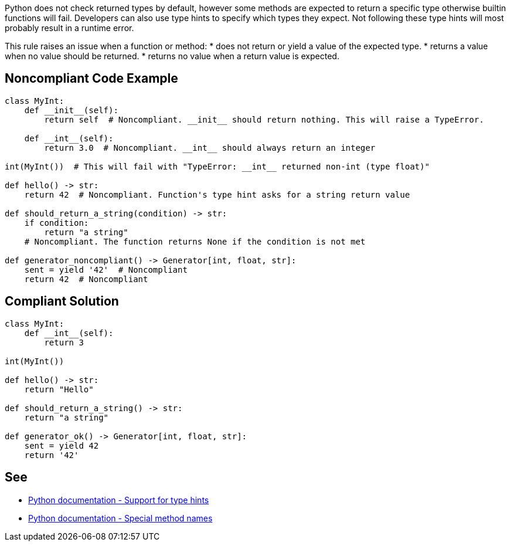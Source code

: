 Python does not check returned types by default, however some methods are expected to return a specific type otherwise builtin functions will fail. Developers can also use type hints to specify which types they expect. Not following these type hints will most probably result in a runtime error.

This rule raises an issue when a function or method:
* does not return or yield a value of the expected type.
* returns a value when no value should be returned.
* returns no value when a return value is expected.

== Noncompliant Code Example

----
class MyInt:
    def __init__(self):
        return self  # Noncompliant. __init__ should return nothing. This will raise a TypeError.

    def __int__(self):
        return 3.0  # Noncompliant. __int__ should always return an integer

int(MyInt())  # This will fail with "TypeError: __int__ returned non-int (type float)"

def hello() -> str:
    return 42  # Noncompliant. Function's type hint asks for a string return value

def should_return_a_string(condition) -> str:
    if condition:
        return "a string"
    # Noncompliant. The function returns None if the condition is not met

def generator_noncompliant() -> Generator[int, float, str]:
    sent = yield '42'  # Noncompliant
    return 42  # Noncompliant
----

== Compliant Solution

----
class MyInt:
    def __int__(self):
        return 3

int(MyInt())

def hello() -> str:
    return "Hello"

def should_return_a_string() -> str:
    return "a string"

def generator_ok() -> Generator[int, float, str]:
    sent = yield 42
    return '42'
----

== See

* https://docs.python.org/3/library/typing.html[Python documentation - Support for type hints]
* https://docs.python.org/3/reference/datamodel.html#special-method-names[Python documentation - Special method names]
